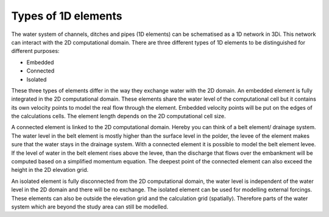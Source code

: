 .. _1Dtypes:

Types of 1D elements
-----------------------

The water system of channels, ditches and pipes (1D elements) can be schematised as a 1D network in 3Di. This network can interact with the 2D computational domain. There are three different types of 1D elements to be distinguished for different purposes:

- Embedded

- Connected

- Isolated

These three types of elements differ in the way they exchange water with the 2D domain. An embedded element is fully integrated in the 2D computational domain. These elements share the water level of the computational cell but it contains its own velocity points to model the real flow through the element. Embedded velocity points will be put on the edges of the calculations cells. The element length depends on the 2D computational cell size.

A connected element is linked to the 2D computational domain. Hereby you can think of a belt element/ drainage system. The water level in the belt element is mostly higher than the surface level in the polder, the levee of the element makes sure that the water stays in the drainage system. With a connected element it is possible to model the belt element levee. If the level of water in the belt element rises above the levee, than the discharge that flows over the embankment will be computed based on a simplified momentum equation. The deepest point of the connected element can also exceed the height in the 2D elevation grid.

An isolated element is fully disconnected from the 2D computational domain, the water level is independent of the water level in the 2D domain and there will be no exchange. The isolated element can be used for modelling external forcings. These elements can also be outside the elevation grid and the calculation grid (spatially). Therefore parts of the water system which are beyond the study area can still be modelled.